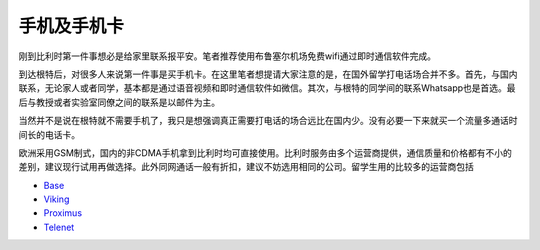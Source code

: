 手机及手机卡
------------------
刚到比利时第一件事想必是给家里联系报平安。笔者推荐使用布鲁塞尔机场免费wifi通过即时通信软件完成。

到达根特后，对很多人来说第一件事是买手机卡。在这里笔者想提请大家注意的是，在国外留学打电话场合并不多。首先，与国内联系，无论家人或者同学，基本都是通过语音视频和即时通信软件如微信。其次，与根特的同学间的联系Whatsapp也是首选。最后与教授或者实验室同僚之间的联系是以邮件为主。

当然并不是说在根特就不需要手机了，我只是想强调真正需要打电话的场合远比在国内少。没有必要一下来就买一个流量多通话时间长的电话卡。

欧洲采用GSM制式，国内的非CDMA手机拿到比利时均可直接使用。比利时服务由多个运营商提供，通信质量和价格都有不小的差别，建议现行试用再做选择。此外同网通话一般有折扣，建议不妨选用相同的公司。留学生用的比较多的运营商包括

- \ Base_\
- \ Viking_\
- \ Proximus_\
- \ Telenet_\

.. _Base: http://www.base.be/
.. _Proximus: http://www.belgacom.be/en
.. _Viking: https://mobilevikings.be/en/
.. _Telenet: http://telenet.be/nl/gsm-abonnement/king